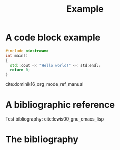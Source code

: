 #+CALL: Setup()
#+TITLE: Example 
* A code block example 
  #+BEGIN_SRC cpp 
#include <iostream>
int main()
{
  std::cout << "Hello world!" << std:endl;
  return 0;
}
  #+END_SRC
cite:dominik16_org_mode_ref_manual

* A bibliographic reference
  Test bibliography: cite:lewis00_gnu_emacs_lisp

* The bibliography
  #+BIBLIOGRAPHY: ../bibliography/bibliography plain limit:t
